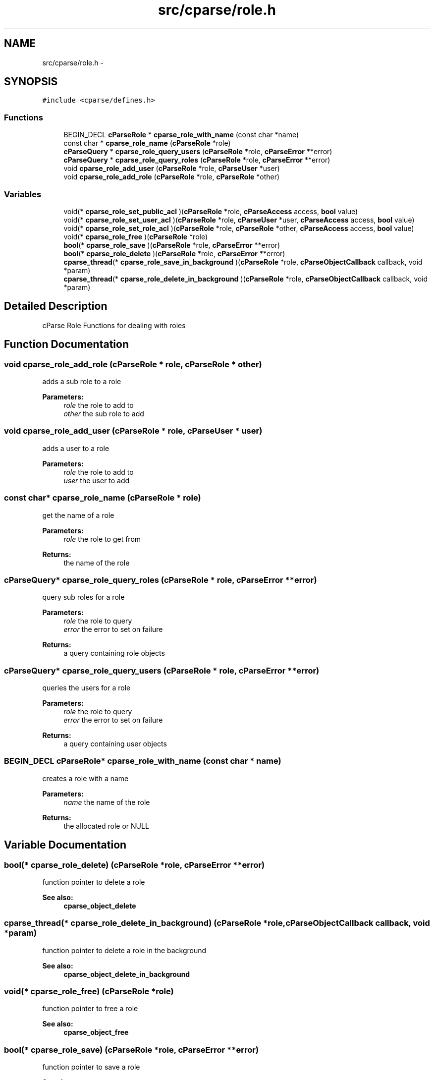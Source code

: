 .TH "src/cparse/role.h" 3 "Mon Nov 2 2015" "Version 0.1" "cParse" \" -*- nroff -*-
.ad l
.nh
.SH NAME
src/cparse/role.h \- 
.SH SYNOPSIS
.br
.PP
\fC#include <cparse/defines\&.h>\fP
.br

.SS "Functions"

.in +1c
.ti -1c
.RI "BEGIN_DECL \fBcParseRole\fP * \fBcparse_role_with_name\fP (const char *name)"
.br
.ti -1c
.RI "const char * \fBcparse_role_name\fP (\fBcParseRole\fP *role)"
.br
.ti -1c
.RI "\fBcParseQuery\fP * \fBcparse_role_query_users\fP (\fBcParseRole\fP *role, \fBcParseError\fP **error)"
.br
.ti -1c
.RI "\fBcParseQuery\fP * \fBcparse_role_query_roles\fP (\fBcParseRole\fP *role, \fBcParseError\fP **error)"
.br
.ti -1c
.RI "void \fBcparse_role_add_user\fP (\fBcParseRole\fP *role, \fBcParseUser\fP *user)"
.br
.ti -1c
.RI "void \fBcparse_role_add_role\fP (\fBcParseRole\fP *role, \fBcParseRole\fP *other)"
.br
.in -1c
.SS "Variables"

.in +1c
.ti -1c
.RI "void(* \fBcparse_role_set_public_acl\fP )(\fBcParseRole\fP *role, \fBcParseAccess\fP access, \fBbool\fP value)"
.br
.ti -1c
.RI "void(* \fBcparse_role_set_user_acl\fP )(\fBcParseRole\fP *role, \fBcParseUser\fP *user, \fBcParseAccess\fP access, \fBbool\fP value)"
.br
.ti -1c
.RI "void(* \fBcparse_role_set_role_acl\fP )(\fBcParseRole\fP *role, \fBcParseRole\fP *other, \fBcParseAccess\fP access, \fBbool\fP value)"
.br
.ti -1c
.RI "void(* \fBcparse_role_free\fP )(\fBcParseRole\fP *role)"
.br
.ti -1c
.RI "\fBbool\fP(* \fBcparse_role_save\fP )(\fBcParseRole\fP *role, \fBcParseError\fP **error)"
.br
.ti -1c
.RI "\fBbool\fP(* \fBcparse_role_delete\fP )(\fBcParseRole\fP *role, \fBcParseError\fP **error)"
.br
.ti -1c
.RI "\fBcparse_thread\fP(* \fBcparse_role_save_in_background\fP )(\fBcParseRole\fP *role, \fBcParseObjectCallback\fP callback, void *param)"
.br
.ti -1c
.RI "\fBcparse_thread\fP(* \fBcparse_role_delete_in_background\fP )(\fBcParseRole\fP *role, \fBcParseObjectCallback\fP callback, void *param)"
.br
.in -1c
.SH "Detailed Description"
.PP 
cParse Role Functions for dealing with roles 
.SH "Function Documentation"
.PP 
.SS "void cparse_role_add_role (\fBcParseRole\fP * role, \fBcParseRole\fP * other)"
adds a sub role to a role 
.PP
\fBParameters:\fP
.RS 4
\fIrole\fP the role to add to 
.br
\fIother\fP the sub role to add 
.RE
.PP

.SS "void cparse_role_add_user (\fBcParseRole\fP * role, \fBcParseUser\fP * user)"
adds a user to a role 
.PP
\fBParameters:\fP
.RS 4
\fIrole\fP the role to add to 
.br
\fIuser\fP the user to add 
.RE
.PP

.SS "const char* cparse_role_name (\fBcParseRole\fP * role)"
get the name of a role 
.PP
\fBParameters:\fP
.RS 4
\fIrole\fP the role to get from 
.RE
.PP
\fBReturns:\fP
.RS 4
the name of the role 
.RE
.PP

.SS "\fBcParseQuery\fP* cparse_role_query_roles (\fBcParseRole\fP * role, \fBcParseError\fP ** error)"
query sub roles for a role 
.PP
\fBParameters:\fP
.RS 4
\fIrole\fP the role to query 
.br
\fIerror\fP the error to set on failure 
.RE
.PP
\fBReturns:\fP
.RS 4
a query containing role objects 
.RE
.PP

.SS "\fBcParseQuery\fP* cparse_role_query_users (\fBcParseRole\fP * role, \fBcParseError\fP ** error)"
queries the users for a role 
.PP
\fBParameters:\fP
.RS 4
\fIrole\fP the role to query 
.br
\fIerror\fP the error to set on failure 
.RE
.PP
\fBReturns:\fP
.RS 4
a query containing user objects 
.RE
.PP

.SS "BEGIN_DECL \fBcParseRole\fP* cparse_role_with_name (const char * name)"
creates a role with a name 
.PP
\fBParameters:\fP
.RS 4
\fIname\fP the name of the role 
.RE
.PP
\fBReturns:\fP
.RS 4
the allocated role or NULL 
.RE
.PP

.SH "Variable Documentation"
.PP 
.SS "\fBbool\fP(* cparse_role_delete) (\fBcParseRole\fP *role, \fBcParseError\fP **error)"
function pointer to delete a role 
.PP
\fBSee also:\fP
.RS 4
\fBcparse_object_delete\fP 
.RE
.PP

.SS "\fBcparse_thread\fP(* cparse_role_delete_in_background) (\fBcParseRole\fP *role, \fBcParseObjectCallback\fP callback, void *param)"
function pointer to delete a role in the background 
.PP
\fBSee also:\fP
.RS 4
\fBcparse_object_delete_in_background\fP 
.RE
.PP

.SS "void(* cparse_role_free) (\fBcParseRole\fP *role)"
function pointer to free a role 
.PP
\fBSee also:\fP
.RS 4
\fBcparse_object_free\fP 
.RE
.PP

.SS "\fBbool\fP(* cparse_role_save) (\fBcParseRole\fP *role, \fBcParseError\fP **error)"
function pointer to save a role 
.PP
\fBSee also:\fP
.RS 4
\fBcparse_object_save\fP 
.RE
.PP

.SS "\fBcparse_thread\fP(* cparse_role_save_in_background) (\fBcParseRole\fP *role, \fBcParseObjectCallback\fP callback, void *param)"
function pointer to save a role in the background 
.PP
\fBSee also:\fP
.RS 4
\fBcparse_object_save_in_background\fP 
.RE
.PP

.SS "void(* cparse_role_set_public_acl) (\fBcParseRole\fP *role, \fBcParseAccess\fP access, \fBbool\fP value)"
function pointer to set a public acl for a role 
.PP
\fBSee also:\fP
.RS 4
\fBcparse_object_set_public_acl\fP 
.RE
.PP

.SS "void(* cparse_role_set_role_acl) (\fBcParseRole\fP *role, \fBcParseRole\fP *other, \fBcParseAccess\fP access, \fBbool\fP value)"
function pointer to set a role acl for a role 
.PP
\fBSee also:\fP
.RS 4
\fBcparse_object_set_user_acl\fP 
.RE
.PP

.SS "void(* cparse_role_set_user_acl) (\fBcParseRole\fP *role, \fBcParseUser\fP *user, \fBcParseAccess\fP access, \fBbool\fP value)"
function pointer to set a user acl for a role 
.PP
\fBSee also:\fP
.RS 4
\fBcparse_object_set_user_acl\fP 
.RE
.PP

.SH "Author"
.PP 
Generated automatically by Doxygen for cParse from the source code\&.
